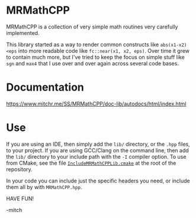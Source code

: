 * MRMathCPP

MRMathCPP is a collection of very simple math routines very carefully
implemented.

This library started as a way to render common constructs like
~abs(x1-x2)<eps~ into more readable code like ~fc::near(x1, x2, eps)~.
Over time it grew to contain much more, but I've tried to keep the
focus on simple stuff like =sgn= and =max4= that I use over and over
again across several code bases.

* Documentation

   https://www.mitchr.me/SS/MRMathCPP/doc-lib/autodocs/html/index.html

* Use

If you are using an IDE, then simply add the =lib/= directory, or the
=.hpp= files, to your project.  If you are using GCC/Clang on the
command line, then add the =lib/= directory to your include path with
the =-I= compiler option.  To use from CMake, see the file
[[https://github.com/richmit/MRMathCPP/blob/main/IncludeMRMathCPPLib.cmake][=IncludeMRMathCPPLib.cmake=]]
at the root of the repository.

In your code you can include just the specific headers you need, or
include them all by with =MRMathCPP.hpp=.

HAVE FUN!

-mitch

